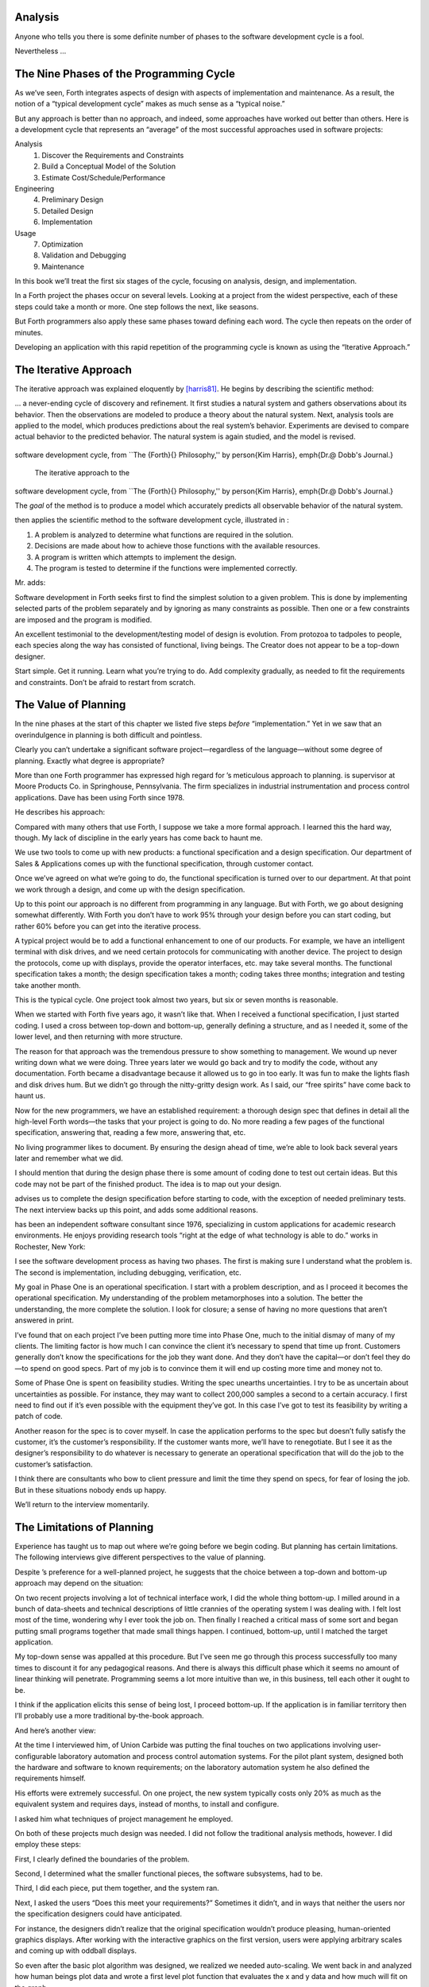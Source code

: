 
Analysis
========

Anyone who tells you there is some definite number of phases to the
software development cycle is a fool.

Nevertheless …

The Nine Phases of the Programming Cycle
========================================

As we’ve seen, Forth integrates aspects of design with aspects of
implementation and maintenance. As a result, the notion of a “typical
development cycle” makes as much sense as a “typical noise.”

But any approach is better than no approach, and indeed, some approaches
have worked out better than others. Here is a development cycle that
represents an “average” of the most successful approaches used in
software projects:

Analysis
    #. Discover the Requirements and Constraints

    #. Build a Conceptual Model of the Solution

    #. Estimate Cost/Schedule/Performance

Engineering
    4. Preliminary Design

    5. Detailed Design

    6. Implementation

Usage
    7. Optimization

    8. Validation and Debugging

    9. Maintenance

In this book we’ll treat the first six stages of the cycle, focusing on
analysis, design, and implementation.

In a Forth project the phases occur on several levels. Looking at a
project from the widest perspective, each of these steps could take a
month or more. One step follows the next, like seasons.

But Forth programmers also apply these same phases toward defining each
word. The cycle then repeats on the order of minutes.

Developing an application with this rapid repetition of the programming
cycle is known as using the “Iterative Approach.”

The Iterative Approach
======================

The iterative approach was explained eloquently by
[harris81]_. He begins by describing the scientific
method:

… a never-ending cycle of discovery and refinement. It first studies a
natural system and gathers observations about its behavior. Then the
observations are modeled to produce a theory about the natural system.
Next, analysis tools are applied to the model, which produces
predictions about the real system’s behavior. Experiments are devised to
compare actual behavior to the predicted behavior. The natural system is
again studied, and the model is revised.

.. figure:: fig2-1.png
   :alt: The iterative approach to the
software development cycle, from ``The {Forth}{} Philosophy,''
by \person{Kim Harris}, \emph{Dr.\@ Dobb's Journal.}

   The iterative approach to the
software development cycle, from ``The {Forth}{} Philosophy,''
by \person{Kim Harris}, \emph{Dr.\@ Dobb's Journal.}


..


The *goal* of the method is to produce a model which accurately predicts
all observable behavior of the natural system.

then applies the scientific method to the software development cycle,
illustrated in :

#. A problem is analyzed to determine what functions are required in the
   solution.

#. Decisions are made about how to achieve those functions with the
   available resources.

#. A program is written which attempts to implement the design.

#. The program is tested to determine if the functions were implemented
   correctly.

Mr. adds:

Software development in Forth seeks first to find the simplest solution
to a given problem. This is done by implementing selected parts of the
problem separately and by ignoring as many constraints as possible. Then
one or a few constraints are imposed and the program is modified.

An excellent testimonial to the development/testing model of design is
evolution. From protozoa to tadpoles to people, each species along the
way has consisted of functional, living beings. The Creator does not
appear to be a top-down designer.

Start simple. Get it running. Learn what you’re trying to do. Add
complexity gradually, as needed to fit the requirements and constraints.
Don’t be afraid to restart from scratch.

The Value of Planning
=====================

In the nine phases at the start of this chapter we listed five steps
*before* “implementation.” Yet in we saw that an overindulgence in
planning is both difficult and pointless.

Clearly you can’t undertake a significant software project—regardless of
the language—without some degree of planning. Exactly what degree is
appropriate?

More than one Forth programmer has expressed high regard for ’s
meticulous approach to planning. is supervisor at Moore Products Co. in
Springhouse, Pennsylvania. The firm specializes in industrial
instrumentation and process control applications. Dave has been using
Forth since 1978.

He describes his approach:

Compared with many others that use Forth, I suppose we take a more
formal approach. I learned this the hard way, though. My lack of
discipline in the early years has come back to haunt me.

We use two tools to come up with new products: a functional
specification and a design specification. Our department of Sales &
Applications comes up with the functional specification, through
customer contact.

Once we’ve agreed on what we’re going to do, the functional
specification is turned over to our department. At that point we work
through a design, and come up with the design specification.

Up to this point our approach is no different from programming in any
language. But with Forth, we go about designing somewhat differently.
With Forth you don’t have to work 95% through your design before you can
start coding, but rather 60% before you can get into the iterative
process.

A typical project would be to add a functional enhancement to one of our
products. For example, we have an intelligent terminal with disk drives,
and we need certain protocols for communicating with another device. The
project to design the protocols, come up with displays, provide the
operator interfaces, etc. may take several months. The functional
specification takes a month; the design specification takes a month;
coding takes three months; integration and testing take another month.

This is the typical cycle. One project took almost two years, but six or
seven months is reasonable.

When we started with Forth five years ago, it wasn’t like that. When I
received a functional specification, I just started coding. I used a
cross between top-down and bottom-up, generally defining a structure,
and as I needed it, some of the lower level, and then returning with
more structure.

The reason for that approach was the tremendous pressure to show
something to management. We wound up never writing down what we were
doing. Three years later we would go back and try to modify the code,
without any documentation. Forth became a disadvantage because it
allowed us to go in too early. It was fun to make the lights flash and
disk drives hum. But we didn’t go through the nitty-gritty design work.
As I said, our “free spirits” have come back to haunt us.

Now for the new programmers, we have an established requirement: a
thorough design spec that defines in detail all the high-level Forth
words—the tasks that your project is going to do. No more reading a few
pages of the functional specification, answering that, reading a few
more, answering that, etc.

No living programmer likes to document. By ensuring the design ahead of
time, we’re able to look back several years later and remember what we
did.

I should mention that during the design phase there is some amount of
coding done to test out certain ideas. But this code may not be part of
the finished product. The idea is to map out your design.

advises us to complete the design specification before starting to code,
with the exception of needed preliminary tests. The next interview backs
up this point, and adds some additional reasons.

has been an independent software consultant since 1976, specializing in
custom applications for academic research environments. He enjoys
providing research tools “right at the edge of what technology is able
to do.” works in Rochester, New York:

I see the software development process as having two phases. The first
is making sure I understand what the problem is. The second is
implementation, including debugging, verification, etc.

My goal in Phase One is an operational specification. I start with a
problem description, and as I proceed it becomes the operational
specification. My understanding of the problem metamorphoses into a
solution. The better the understanding, the more complete the solution.
I look for closure; a sense of having no more questions that aren’t
answered in print.

I’ve found that on each project I’ve been putting more time into Phase
One, much to the initial dismay of many of my clients. The limiting
factor is how much I can convince the client it’s necessary to spend
that time up front. Customers generally don’t know the specifications
for the job they want done. And they don’t have the capital—or don’t
feel they do—to spend on good specs. Part of my job is to convince them
it will end up costing more time and money not to.

Some of Phase One is spent on feasibility studies. Writing the spec
unearths uncertainties. I try to be as uncertain about uncertainties as
possible. For instance, they may want to collect 200,000 samples a
second to a certain accuracy. I first need to find out if it’s even
possible with the equipment they’ve got. In this case I’ve got to test
its feasibility by writing a patch of code.

Another reason for the spec is to cover myself. In case the application
performs to the spec but doesn’t fully satisfy the customer, it’s the
customer’s responsibility. If the customer wants more, we’ll have to
renegotiate. But I see it as the designer’s responsibility to do
whatever is necessary to generate an operational specification that will
do the job to the customer’s satisfaction.

I think there are consultants who bow to client pressure and limit the
time they spend on specs, for fear of losing the job. But in these
situations nobody ends up happy.

We’ll return to the interview momentarily.

The Limitations of Planning
===========================

Experience has taught us to map out where we’re going before we begin
coding. But planning has certain limitations. The following interviews
give different perspectives to the value of planning.

Despite ’s preference for a well-planned project, he suggests that the
choice between a top-down and bottom-up approach may depend on the
situation:

On two recent projects involving a lot of technical interface work, I
did the whole thing bottom-up. I milled around in a bunch of data-sheets
and technical descriptions of little crannies of the operating system I
was dealing with. I felt lost most of the time, wondering why I ever
took the job on. Then finally I reached a critical mass of some sort and
began putting small programs together that made small things happen. I
continued, bottom-up, until I matched the target application.

My top-down sense was appalled at this procedure. But I’ve seen me go
through this process successfully too many times to discount it for any
pedagogical reasons. And there is always this difficult phase which it
seems no amount of linear thinking will penetrate. Programming seems a
lot more intuitive than we, in this business, tell each other it ought
to be.

I think if the application elicits this sense of being lost, I proceed
bottom-up. If the application is in familiar territory then I’ll
probably use a more traditional by-the-book approach.

And here’s another view:

At the time I interviewed him, of Union Carbide was putting the final
touches on two applications involving user-configurable laboratory
automation and process control automation systems. For the pilot plant
system, designed both the hardware and software to known requirements;
on the laboratory automation system he also defined the requirements
himself.

His efforts were extremely successful. On one project, the new system
typically costs only 20% as much as the equivalent system and requires
days, instead of months, to install and configure.

I asked him what techniques of project management he employed.

On both of these projects much design was needed. I did not follow the
traditional analysis methods, however. I did employ these steps:

First, I clearly defined the boundaries of the problem.

Second, I determined what the smaller functional pieces, the software
subsystems, had to be.

Third, I did each piece, put them together, and the system ran.

Next, I asked the users “Does this meet your requirements?” Sometimes it
didn’t, and in ways that neither the users nor the specification
designers could have anticipated.

For instance, the designers didn’t realize that the original
specification wouldn’t produce pleasing, human-oriented graphics
displays. After working with the interactive graphics on the first
version, users were applying arbitrary scales and coming up with oddball
displays.

So even after the basic plot algorithm was designed, we realized we
needed auto-scaling. We went back in and analyzed how human beings plot
data and wrote a first level plot function that evaluates the x and y
data and how much will fit on the graph.

After that, we realized that not all the data taken will be of interest
to experimenters. So we added a zoom capability.

This iterative approach resulted in cleaner code and better thought out
code. We established a baseline set of goals and built a minimal system
to the users’ known requirements. Then we’d crank in the programmer’s
experience to improve it and determine what the users forgot they needed
when they generated the specs.

The users did not invent most of the new ideas. The programmers did, and
they would bounce these ideas off the users. The problem definition was
a two-way street. In some cases they got things they didn’t know they
could do on such a small computer, such as applying digital filters and
signal processing to the data.

One of the things about Forth that makes this approach possible is that
primitives are easily testable. It takes some experience with Forth to
learn how to take advantage of this. Guys from traditional environments
want to write ten pages of code at their desk, then sit down to type it
in and expect it to work.

To summarize my approach: I try to find out from the users what they
need, but at the same time recognizing its incompleteness. Then I keep
them involved in the design during the implementation, since they have
the expertise in the application. When they see the result, they feel
good because they know their ideas were involved.

The iterative approach places highest value on producing a good solution
to the real problem. It may not always give you the most predictable
software costs. The route to a solution may depend upon your priorities.
Remember:

Good

Fast

Cheap

Pick any two!

As observes, you don’t know completely what you’re doing till you’ve
done it once. In my own experience, the best way to write an application
is to write it twice. Throw away the first version and chalk it up to
experience.

is Senior Technical Staff in the IBM Federal Systems Division, Oswego,
New York:

One of the key advantages I find in Forth is that it allows me to very
quickly prototype an application without all the bells and whistles, and
often with significant limitations, but enough to wring out the “human
interface” by hands-on trial runs.

When I build such a prototype, I do so with the firm constraint that I
will use not a single line of code from the prototype in the final
program. This enforced “do-over” almost always results in far simpler
and more elegant final programs, even when those programs are written in
something other than Forth.

Our conclusions? In the Forth environment planning is necessary. But it
should be kept short. Testing and prototyping are the best ways to
discover what is really needed.

A word of caution to project managers: If you’re supervising any
experienced Forth programmers, you won’t have to worry about them
spending too much time on planning. Thus the following tip has two
versions:

For newcomers to Forth (with “traditional” backgrounds): Keep the
analysis phase to a minimum.

For Forth addicts (without a “traditional” background): Hold off on
coding as long as you can possibly stand it.

Or, as we observed in :

Plan for change (by designing components that can be changed).

Or, simply:

Prototype.

The Analysis Phase
==================

In the remainder of this chapter we’ll discuss the analysis phase.
Analysis is an organized way of understanding and documenting what the
program should do.

With a simple program that you write for yourself in less than an hour,
the analysis phase may take about 250 microseconds. At the other
extreme, some projects will take many man-years to build. On such a
project, the analysis phase is critical to the success of the entire
project.

We’ve indicated three parts to the analysis phase:

#. Discovering the requirements and constraints

#. Building a conceptual model of the solution

#. Estimating cost, scheduling, and performance

Let’s briefly describe each part:

Discovering the Requirements
----------------------------

The first step is to determine what the application should do. The
customer, or whoever wants the system, should supply a “requirements
specification.” This is a modest document that lists the minimum
capabilities for the finished product.

The analyst may also probe further by conducting interviews and sending
out questionnaires to the users.

Discovering the Constraints
---------------------------

The next step is to discover any limiting factors. How important is
speed? How much memory is available? How soon do you need it?

No matter how sophisticated our technology becomes, programmers will
always be bucking limitations. System capacities inexplicably diminish
over time. The double-density disk drives that once were the answer to
my storage prayers no longer fill the bill. The double-sided,
double-density drives I’ll get next will seem like a vast frontier—for a
while. I’ve heard guys with 10-megabyte hard disks complain of feeling
cramped.

Whenever there’s a shortage of something—and there always will
be—tradeoffs have to be made. It’s best to use the analysis phase to
anticipate most limitations and decide which tradeoffs to make.

On the other hand, you should *not* consider other types of constraints
during analysis, but should instead impose them gradually during
implementation, the way one stirs flour into gravy.

The type of constraint to consider during analysis includes those that
might affect the overall approach. The type to defer includes those that
can be handled by making iterative refinements to the planned software
design.

As we heard in our earlier interviews, finding out about *hardware*
constraints often requires writing some test code and trying things out.

Finding out about the *customer’s* constraints is usually a matter of
asking the customer, or of taking written surveys. “How fast do you need
such-and-such, on a scale of one to ten?”, etc.

Building a Conceptual Model of the Solution
-------------------------------------------

A conceptual model is an imaginary solution to the problem. It is a view
of how the system *appears* to work. It is an answer to all the
requirements and constraints.

.. figure:: img2-047.png
   :alt: Refining the conceptual model to meet
requirements and constraints.

   Refining the conceptual model to meet
requirements and constraints.


..


If the requirements definition is for “something to stand on to paint
the ceiling,” then a description of the conceptual model is “a device
that is free-standing (so you can paint the center of the room), with
several steps spaced at convenient intervals (so you can climb up and
down), and having a small shelf near the top (to hold your paint can).”

A conceptual model is not quite a design, however. A design begins to
describe how the system *really* works. In design, the image of a step
ladder would begin to emerge.

Forth blurs the distinction a little, because all definitions are
written in conceptual terms, using the lexicons of lower level
components. In fact, later in this chapter we’ll use Forth “pseudocode”
to describe conceptual model solutions.

Nevertheless, it’s useful to make the distinction. A conceptual model is
more flexible than a design. It’s easier to fit the requirements and
constraints into the model than into a design.

Strive to build a solid conceptual model before beginning the design.

Analysis consists of expanding the requirements definition into a
conceptual model. The technique involves two-way communication with the
customer in successive attempts to describe the model.

Like the entire development cycle, the analysis phase is best approached
iteratively. Each new requirement will tend to suggest something in your
mental model. Your job is to juggle all the requirements and constraints
until you can weave a pattern that fits the bill.

.. figure:: fig2-2.png
   :alt: An iterative approach to analysis.

   An iterative approach to analysis.


..


illustrates the iterative approach to the analysis phase. The final step
is one of the most important: show the documented model to the customer.
Use whatever means of communication are necessary—diagrams, tables, or
cartoons—to convey your understanding to the customer and get the needed
feedback. Even if you cycle through this loop a hundred times, it’s
worth the effort.

In the next three sections we’ll explore three techniques for defining
and documenting the conceptual model:

#. defining the interfaces

#. defining the rules

#. defining the data structures.

Defining the Interfaces
=======================

First, and most importantly, the conceptual model should describe the
system’s interfaces.

:

The “spec” basically deals with WHAT. In its most glorious form, it
describes what the system would look like to the user—you might call it
the user’s manual. I find I write more notes on the human
interaction—what it will look like on the outside—than on the part that
gets the job done. For instance, I’ll include a whole error-action
listing to show what happens when a particular error occurs. Oddly, this
is the part that takes the most time to implement anyway.

I’m currently working on a solid-state industrial washing-machine timer.
In this case, the user interface is not that complex. What is complex is
the interface to the washing machine, for which I must depend on the
customer and the documentation they can provide.

The significant interface is whatever is the arms and legs of the
product. I don’t make the distinction between hardware and software at
this early stage. They can be interchanged in the implementation.

The process of designing hardware and the process of designing software
are analogous. The way I design hardware is to treat it as a black box.
The front panel is input and output. You can do the same with software.

I use any techniques, diagrams, etc., to show the customer what the
inputs and outputs look like, using his description of what the product
has to do. But in parallel, in my own mind, I’m imagining how it will be
implemented. I’m evaluating whether I can do this efficiently. So to me
it’s not a black box, it’s a gray box. The designer must be able to see
inside the black boxes.

When I design a system that’s got different modules, I try to make the
coupling as rational and as little as possible. But there’s always give
and take, since you’re compromising the ideal.

For the document itself, I use DFDs [data-flow diagrams, which we’ll
discuss later], and any other kind of representation that I can show to
my client. I show them as many diagrams as I can to clarify my
understanding. I don’t generally use these once it comes to
implementation. The prose must be complete, even without reference to
the diagrams.

Decide on error- and exception-handling early as part of defining the
interface.

It’s true that when coding for oneself, a programmer can often
concentrate first on making the code run correctly under *normal*
conditions, then worry about error-handling later. When working for
someone else, however, error-handling should be worked out ahead of
time. This is an area often overlooked by the beginning programmer.

The reason it’s so important to decide on error-handling at this stage
is the wide divergence in how errors can be treated. An error might be:

-  ignored

-  made to set a flag indicating that an error occurred, while
   processing continues

-  made to halt the application immediately

-  designed to initiate procedures to correct the problem and keep the
   program running.

There’s room for a serious communications gap if the degree of
complexity required in the error-handling is not nailed down early.
Obviously, the choice bears tremendous impact on the design and
implementation of the application.

Develop the conceptual model by imagining the data traveling through and
being acted upon by the parts of the model.

A discipline called *structured analysis* [weinberg80]_
offers some techniques for describing interfaces in ways that your
clients will easily understand. One of these techniques is called the
“data-flow diagram” (DFD), which mentioned.

.. figure:: fig2-3.png
   :alt: A data-flow diagram.

   A data-flow diagram.


..


A data-flow diagram, such as the one depicted in , emphasizes what
happens to items of data as they travel through the system. The circles
represent “transforms,” functions that act upon information. The arrows
represent the inputs and outputs of the transforms.

The diagram depicts a frozen moment of the system in action. It ignores
initialization, looping structures, and other details of programming
that relate to time.

Three benefits are claimed for using DFDs:

First, they speak in simple, direct terms to the customer. If your
customer agrees with the contents of your data-flow diagram, you know
you understand the problem.

Second, they let you think in terms of the logical “whats,” without
getting caught up in the procedural “hows,” which is consistent with the
philosophy of hiding information as we discussed in the last chapter.

Third, they focus your attention on the interfaces to the system and
between modules.

Forth programmers, however, rarely use DFDs except for the customer’s
benefit. Forth encourages you to think in terms of the conceptual model,
and Forth’s implicit use of a data stack makes the passing of data among
modules so simple it can usually be taken for granted. This is because
Forth, used properly, approaches a functional language.

For anyone with a few days’ familiarity with Forth, simple definitions
convey at least as much meaning as the diagrams:

.. code-block:: none
   
   : REQUEST  ( quantity part# -- )
      ON-HAND?  IF  TRANSFER  ELSE  REORDER  THEN ;
   : REORDER   AUTHORIZATION?  IF  P.O.  THEN ;
   : P.O.   BOOKKEEPING COPY   RECEIVING COPY
      VENDOR MAIL-COPY ;

..


This is Forth pseudocode. No effort has been made to determine what
values are actually passed on the stack, because that is an
implementation detail. The stack comment for REQUEST is used only to
indicate the two items of data needed to initiate the process.

(If I were designing this application, I’d suggest that the user
interface be a word called NEED, which has this syntax:

.. code-block:: none
   
   NEED 50 AXLES

..


NEED converts the quantity into a numeric value on the stack, translates
the string AXLES into a part number, also on the stack, then calls
REQUEST. Such a command should be defined only at the outer-most level.)

of Moore Products Co. has a few words on Forth pseudocode:

IBM uses a rigorously documented PDL (program design language). We use a
PDL here as well, although we call it FDL, for Forth design language.
It’s probably worthwhile having all those standards, but once you’re
familiar with Forth, Forth itself can be a design language. You just
have to leave out the so-called “noise” words: C@, DUP, OVER, etc., and
show only the basic flow. Most Forth people probably do that informally.
We do it purposefully.

During one of our interviews I asked if he used diagrams of any sort to
plan out the conceptual model, or did he code straight into Forth? His
reply:

The conceptual model *is* Forth. Over the years I’ve learned to think
that way.

Can everyone learn to think that way?

I’ve got an unfair advantage. I codified my programming style and other
people have adopted it. I was surprised that this happened. And I feel
at a lovely advantage because it is my style that others are learning to
emulate. Can they learn to think like I think? I imagine so. It’s just a
matter of practice, and I’ve had more practice.

Defining the Rules
==================

Most of your efforts at defining a problem will center on describing the
interface. Some applications will also require that you define the set
of application rules.

All programming involves rules. Usually these rules are so simple it
hardly matters how you express them: “If someone pushes the button, ring
the bell.”

Some applications, however, involve rules so complicated that they can’t
be expressed in a few sentences of English. A few formal techniques can
come in handy to help you understand and document these more complicated
rules.

Here’s an example. Our requirements call for a system to compute the
charges on long-distance phone calls. Here’s the customer’s explanation
of its rate structure. (I made this up; I have no idea how the phone
company actually computes their rates except that they overcharge.)

All charges are computed by the minute, according to distance in
hundreds of miles, plus a flat charge. The flat charge for direct dial
calls during weekdays between 8 A.M. and 5 P.M. is .30 for the first
minute, and .20 for each additional minute; in addition, each minute is
charged .12 per 100 miles. The flat charge for direct calls during
weekdays between 5 P.M. and 11 P.M. is .22 for the first minute, and .15
for each additional minute; the distance rate per minute is .10 per 100
miles. The flat charge for direct calls late during weekdays between 11
P.M. or anytime on Saturday, Sundays, or holidays is .12 for the first
minute, and .09 for each additional minute; the distance rate per minute
is .06 per 100 miles. If the call requires assistance from the operator,
the flat charge increases by .90, regardless of the hour.

This description is written in plain old English, and it’s quite a
mouthful. It’s hard to follow and, like an attic cluttered with
accumulated belongings, it may even hide a few bugs.

In building a conceptual model for this system, we must describe the
rate structure in an unambiguous, useful way. The first step towards
cleaning up the clutter involves factoring out irrelevant pieces of
information—that is, applying the rules of limited redundancy. We can
improve this statement a lot by splitting it into two statements. First
there’s the time-of-day rule:

Calls during weekdays between 8 A.M. and 5 P.M. are charged at “full”
rate. Calls during weekdays between 5 P.M. and 11 P.M. are charged at
“lower” rate. Calls placed during weekdays between 11 P.M. or anytime on
Saturday, Sundays, or holidays are charged at the “lowest” rate.

Then there’s the rate structure itself, which should be described in
terms of “first-minute rate,” “additional minute rate,” “distance rate,”
and “operator-assistance rate.”

Factor the fruit. (Don’t confuse apples with oranges.)

These prose statements are still difficult to read, however. System
analysts use several techniques to simplify these statements: structured
English, decision trees, and decision tables. Let’s study each of these
techniques and evaluate their usefulness in the Forth environment.

Structured English
------------------

Structured English is a sort of structured pseudocode in which our rate
statement would read something like this:

.. code-block:: none
   
   IF full rate
      IF direct-dial
         IF first-minute
        .30 + .12/100miles
         ELSE ( add'l- minute)
        .20 + .12/100miles
         ENDIF
      ELSE ( operator )
         IF first-minute
        1.20 + .12/100miles
         ELSE ( add'l- minute)
        .20 + .12/100miles
         ENDIF
      ENDIF
   ELSE  ( not-full-rate)
      IF lower-rate
         IF direct-dial
        IF first-minute
           .22 + .10/100miles
        ELSE ( add'l- minute)
           .15 + .10/100miles
        END IF
         ELSE ( operator)
        IF first-minute
           1.12 + .10/100miles
        ELSE ( add'l- minute)
           .15 + .10/100miles
        ENDIF
         ENDIF
      ELSE ( lowest-rate)
         IF direct-dial
        IF first-minute
           .12 + .06/100miles
        ELSE ( add'l- minute)
           .09 + .O6/100miles
        ENDIF
         ELSE ( operator)
        IF first-minute
           1.02 + .O6/100miles
        ELSE ( add'l- minute)
           .09 + .06/100miles
        ENDIF
         ENDIF
      ENDIF
   ENDIF

..


This is just plain awkward. It’s hard to read, harder to maintain, and
hardest to write. And for all that, it’s worthless at implementation
time. I don’t even want to talk about it anymore.

The Decision Tree
-----------------

.. figure:: fig2-4.png
   :alt: Example of a decision tree.

   Example of a decision tree.


..


illustrates the telephone rate rules by means of a decision tree. The
decision tree is the easiest method of any to “follow down” to determine
the result of certain conditions. For this reason, it may be the best
representation to show the customer.

Unfortunately, the decision tree is difficult to “follow up,” to
determine which conditions produce certain results. This difficulty
inhibits seeing ways to simplify the problem. The tree obscures the fact
that additional minutes cost the same, whether the operator assists or
not. You can’t see the facts for the tree.

The Decision Table
------------------

The decision table, described next, provides the most usable graphic
representation of compound rules for the programmer, and possibly for
the customer as well. shows our rate structure rules in decision-table
form.

.. figure:: fig2-5.png
   :alt: The decision table.

   The decision table.


..


In there are three dimensions: the rate discount, whether an operator
intervenes, and initial minute vs. additional minute.

Drawing problems with more than two dimensions gets a little tricky. As
you can see, these additional dimensions can be depicted on paper as
subdimensions within an outer dimension. All of the subdimension’s
conditions appear within every condition of the outer dimension. In
software, any number of dimensions can be easily handled, as we’ll see.

All the techniques we’ve described force you to analyze which conditions
apply to which dimensions. In factoring these dimensions, two rules
apply:

First, all the elements of each dimension must be mutually exclusive.
You don’t put “first minute” in the same dimension as “direct dial,”
because they are not mutually exclusive.

Second, all possibilities must be accounted for within each dimension.
If there were another rate for calls made between 2 A.M. to 2:05 A.M.,
the table would have to be enlarged.

But our decision tables have other advantages all to themselves. The
decision table not only reads well to the client but actually benefits
the implementor in several ways:

Transferability to actual code.
    This is particularly true in Forth, where decision tables are easy
    to implement in a form very similar to the drawing.

Ability to trace the logic upwards.
    Find a condition and see what factors produced it.

Clearer graphic representation.
    Decision tables serve as a better tool for understanding, both for
    the implementor and the analyst.

Unlike decision trees, these decision tables group the *results*
together in a graphically meaningful way. Visualization of ideas helps
in understanding problems, particularly those problems that are too
complex to perceive in a linear way.

For instance, clearly shows that the charge for additional minutes does
not depend on whether an operator assisted or not. With this new
understanding we can draw a simplified table, as shown in .

.. figure:: fig2-6.png
   :alt: A simplified decision table.

   A simplified decision table.


..


It’s easy to get so enamored of one’s analytic tools that one forgets
about the problem. The analyst must do more than carry out all
possibilities of a problem to the nth degree, as I have seen authors of
books on structured analysis recommend. That approach only increases the
amount of available detail. The problem solver must also try to simplify
the problem.

You don’t understand a problem until you can simplify it.

If the goal of analysis is not only understanding, but simplification,
then perhaps we’ve got more work to do.

Our revised decision table () shows that the per-mile charge depends
only on whether the rate is full, lower, or lowest. In other words, it’s
subject to only one of the three dimensions shown in the table. What
happens if we split this table into two tables, as in ?

.. figure:: fig2-7.png
   :alt: The sectional decision table.

   The sectional decision table.


..


Now we’re getting the answer through a combination of table look-up and
calculation. The formula for the per-minute charge can be expressed as a
pseudoForth definition:

.. code-block:: none
   
   : PER-MINUTE-CHARGE ( -- per-minute-charge)
           CONNECT-CHARGE  MILEAGE-CHARGE  + ;

..


The “+” now appears once in the definition, not nine times in the table.

Taking the principle of calculation one step further, we note (or
remember from the original problem statement) that operator assistance
merely adds a one-time charge of .90 to the total charge. In this sense,
the operator charge is not a function of any of the three dimensions.
It’s more appropriately expressed as a “logical calculation”; that is, a
function that combines logic with arithmetic:

.. code-block:: none
   
   : ?ASSISTANCE
      ( direct-dial-charge -- total-charge)
      OPERATOR? IF .90 + THEN ;

..


(But remember, this charge applies only to the first minute.)

.. figure:: fig2-8.png
   :alt: The decision table without operator involvement depicted.

   The decision table without operator involvement depicted.


..


This leaves us with the simplified table shown in , and an increased
reliance on expressing calculations. Now we’re getting somewhere.

Let’s go back to our definition of PER-MINUTE-CHARGE:

.. code-block:: none
   
   : PER-MINUTE-CHARGE ( -- per-minute-charge)
      CONNECT-CHARGE  MILEAGE-CHARGE  + ;

..


Let’s get more specific about the rules for the connection charge and
for the mileage charge.

The connection charge depends on whether the minute is the first or an
additional minute. Since there are two kinds of per-minute charges,
perhaps it will be easiest to rewrite PER-MINUTE-CHARGE as two different
words.

Let’s assume we will build a component that will fetch the appropriate
rates from the table. The word 1MINUTE will get the rate for the first
minute; +MINUTES will get the rate for each additional minute. Both of
these words will depend on the time of day to determine whether to use
the full, lower, or lowest rates.

Now we can define the pair of words to replace PER-MINUTE-CHARGE:

.. code-block:: none
   
   : FIRST  ( -- charge)
     1MINUTE  ?ASSISTANCE   MILEAGE-CHARGE + ;
   : PER-ADDITIONAL  ( -- charge)
      +MINUTES  MILEAGE-CHARGE + ;

..


What is the rule for the mileage charge? Very simple. It is the rate
(per hundred miles) times the number of miles (in hundreds). Let’s
assume we can define the word MILEAGE-RATE, which will fetch the mileage
rate from the table:

.. code-block:: none
   
   : MILEAGE-CHARGE  ( -- charge)
      #MILES @  MILEAGE-RATE * ;

..


Finally, if we know the total number of minutes for a call, we can now
calculate the total direct-dial charge:

.. code-block:: none
   
   : TOTAL   ( -- total-charge)
      FIRST                        ( first minute rate)
      ( #minutes) 1-               ( additional minutes)
         PER-ADDITIONAL *          ( times the rate)
      +  ;                         ( added together)

..


We’ve expressed the rules to this particular problem through a
combination of simple tables and logical calculations.

(Some final notes on this example: We’ve written something very close to
a running Forth application. But it is only pseudocode. We’ve avoided
stack manipulations by assuming that values will somehow be on the stack
where the comments indicate. Also, we’ve used hyphenated names because
they might be more readable for the customer. Short names are preferred
in real code—see .)

We’ll unveil the finished code for this example in .

Defining the Data Structures
============================

After defining the interfaces, and sometimes defining the rules,
occasionally you’ll need to define certain data structures as well.
We’re not referring here to the implementation of the data structures,
but rather to a description of their conceptual model.

If you’re automating a library index, for instance, a crucial portion of
your analysis will concern developing the logical data structure. You’ll
have to decide what information will be kept for each book: title,
author, subject, etc. These “attributes” will comprise an “entity” (set
of related records) called BOOKS. Then you’ll have to determine what
other data structures will be required to let the users search the BOOKS
efficiently.

.. figure:: img2-060.png
   :alt: Given two adequate solutions,
the correct one is the simpler.

   Given two adequate solutions,
the correct one is the simpler.


..


Certain constraints will also affect the conceptual model of the data
structure. In the library index example, you need to know not only
*what* information the users need, but also how long they’re willing to
*wait* to get it.

For instance, users can request listings of topics by year of
publication—say everything on ladies’ lingerie between 1900 and 1910. If
they expect to get this information in the snap of a girdle, you’ll have
to index on years and on topics. If they can wait a day, you might just
let the computer search through all the books in the library.

Achieving Simplicity
====================

Keep it simple.

While you are taking these crucial first steps toward understanding the
problem, keep in mind the old saying:

Given two solutions to a problem, the correct one is the simpler.

This is especially true in software design. The simpler solution is
often more difficult to discover, but once found, it is:

-  easier to understand

-  easier to implement

-  easier to verify and debug

-  easier to maintain

-  more compact

-  more efficient

-  more fun

One of the most compelling advocates of simplicity is :

You need a feeling for the size of the problem. How much code should it
take to implement the thing? One block? Three? I think this is a very
useful design tool. You want to gut-feel whether it’s a trivial problem
or a major problem, how much time and effort you should spend on it.

When you’re done, look back and say, “Did I come up with a solution that
is reasonable?” If your solution fills six screens, it may seem you’ve
used a sledgehammer to kill a mosquito. Your mental image is out of
proportion to the significance of the problem.

I’ve seen nuclear physics programs with hundreds of thousands of lines
of FORTRAN. Whatever that code does, it doesn’t warrant hundreds of
thousands of lines of code. Probably its writers have overgeneralized
the problem. They’ve solved a large problem of which their real needs
are a subset. They have violated the principle that the solution should
match the problem.

Generality usually involves complexity. Don’t generalize your solution
any more than will be required; instead, keep it changeable.

continues:

Given a problem, you can code a solution to it. Having done that, and
found certain unpleasantnesses to it, you can go back and change the
problem, and end up with a simpler solution.

There’s a class of device optimization—minimizing the number of gates in
a circuit-where you take advantage of the “don’t care” situation. These
occur either because a case won’t arise in practice or because you
really don’t care. But the spec is often written by people who have no
appreciation for programming. The designer may have carefully specified
all the cases, but hasn’t told you, the programmer, which cases are
really important.

If you are free to go back and argue with him and take advantage of the
“don’t cares,” you can come up with a simpler solution.

Take an engineering application, such as a 75-ton metal powder press,
stamping out things. They want to install a computer to control the
valves in place of the hydraulic control previously used. What kind of
spec will you get from the engineer? Most likely the sensors were placed
for convenience from an electromechanical standpoint. Now they could be
put somewhere else, but the engineer has forgotten. If you demand
explanations, you can come closer to the real world and further from
their model of the world.

Another example is the PID (proportional integration and
differentiation) algorithm for servos. You have one term that
integrates, another term that differentiates, and a third term that
smooths. You combine those with 30% integration, 10% differentiation, or
whatever. But it’s only a digital filter. It used to be convenient in
analog days to break out certain terms of the digital filter and say,
“This is the integrator and this is the differentiator. I’ll make this
with a capacitor and I’ll make that with an inductor.”

Again the spec writers will model the analog solution which was modeling
the electromechanical solution, and they’re several models away from
reality. In fact, you can replace it all with two or three coefficients
in a digital filter for a much cleaner, simpler and more efficient
solution.

Go back to what the problem was before the customer tried to solve it.
Exploit the “don’t cares.”

.. figure:: img2-063.png
   :alt: An overgeneralized solution.

   An overgeneralized solution.


..


continues:

Sometimes the possibilities for simplification aren’t immediately
obvious.

There’s this problem of zooming in a digitized graphics display, such as
CAD systems. You have a picture on the screen and you want to zoom in on
a portion to see the details.

I used to implement it so that you move the cursor to the position of
interest, then press a button, and it zooms until you have a window of
the desired size. That was the way I’ve always done it. Until I realized
that that was stupid. I never needed to zoom with such fine resolution.

So instead of moving the cursor a pixel at a time, I jump the cursor by
units of, say, ten. And instead of increasing the size of box, I jump
the size of the box. You don’t have a choice of sizes. You zoom by a
factor of four. The in-between sizes are not interesting. You can do it
as many times as you like.

By quantizing things fairly brutally, you make it easier to work with,
more responsive, and simpler.

To simplify, quantize.

concludes:

It takes arrogance to go back and say “You didn’t really mean this,” or
“Would you mind if I took off this page and replaced it with this
expression?” They get annoyed. They want you to do what they told you to
do.

took this attitude when he redesigned Forth
[stuart80]_. He didn’t like the input buffer, so he
implemented Forth without it, and discovered he didn’t really need an
input buffer.

If you can improve the problem, it’s a great situation to get into. It’s
much more fun redesigning the world than implementing it.

Effective programmers learn to be tactful and to couch their approaches
in non-threatening ways: “What would be the consequences of replacing
that with this?” etc.

Yet another way to simplify a problem is this:

To simplify, keep the user out of trouble.

Suppose you’re designing part of a word processor that displays a
directory of stored documents on the screen, one per line. You plan that
the user can move the cursor next to the name of any document, then type
a one-letter command indicating the chosen action: “p” for print, “e”
for edit, etc.

Initially it seems all right to let the user move the cursor anywhere on
the screen. This means that those places where text already appears must
be protected from being overwritten. This implies a concept of
“protected fields” and special handling. A simpler approach confines the
cursor to certain fields, possibly using reverse video to let the user
see the size of the allowable field.

Another example occurs when an application prompts the user for a
numeric value. You often see such applications that don’t check input
until you press “return,” at which time the system responds with an
error message such as “invalid number.” It’s just as easy—probably
easier—to check each key as it’s typed and simply not allow non-numeric
characters to appear.

To simplify, take advantage of what’s available.

, a Forth programmer in Long Island, New York, comments:

I always try to design the application on the most powerful processor I
can get my hands on. If I have a choice between doing development on a
68000-based system and a 6809-based system, I’d go for the 68000-based
system. The processor itself is so powerful it takes care of a lot of
details I might otherwise have to solve myself.

If I have to go back later and rewrite parts of the application for a
simpler processor, that’s okay. At least I won’t have wasted my time.

A word of caution: If you’re using an existing component to simplify
your prototype, don’t let the component affect your design. You don’t
want the design to depend on the internals of the component.

Budgeting and Scheduling
========================

Another important aspect of the analysis phase is figuring the price
tag. Again, this process is much more difficult than it would seem. If
you don’t know the problem till you solve it, how can you possibly know
how long it will take to solve it?

Careful planning is essential, because things always take longer than
you expect. I have a theory about this, based on the laws of
probability:

.. figure:: img2-066.png
   :alt: Conventional wisdom reveres complexity.

   Conventional wisdom reveres complexity.


..


The mean time for making a “two-hour” addition to an application is
approximately 12 hours.

Imagine the following scenario: You’re in the middle of writing a large
application when suddenly it strikes you to add some relatively simple
feature. You think it’ll take about two hours, so without further
planning, you just do it. Consider: That’s two hours coding time. The
design time you don’t count because you perceived the need—and the
design—in a flash of brilliance while working on the application. So you
estimate two hours.

But consider the following possibilities:

#. Your implementation has a bug. After two hours it doesn’t work. So
   you spend another two hours recoding. (Total 4.)

#. OR, before you implemented it, you realized your initial design
   wouldn’t work. You spend two hours redesigning. *These* two hours
   count. Plus another two hours coding it. (Total 4.)

#. OR, you implement the first design before you realize the design
   wouldn’t work. So you redesign (two more hours) and reimplement (two
   more). (Total 6.)

#. OR, you implement the first design, code it, find a bug, rewrite the
   code, find a design flaw, redesign, recode, find a bug in the new
   code, recode again. (Total 10.) You see how the thing snowballs?

#. Now you have to document your new feature. Add two hours to the
   above. (Total 12.)

#. After you’ve spent anywhere from 2 to 12 hours installing and
   debugging your new feature, you suddenly find that element Y of your
   application bombs out. Worst yet, you have no idea why. You spend two
   hours reading memory dumps trying to divine the reason. Once you do,
   you spend as many as 12 additional hours redesigning element Y.
   (Total 26.) Then you have to document the syntax change you made to
   element Y. (Total 27.)

That’s a total of over three man-days. If all these mishaps befell you
at once, you’d call for the men with the little white coats. It rarely
gets that bad, of course, but the odds are decidedly *against* any
project being as easy as you think it will be.

How can you improve your chances of judging time requirements correctly?
Many fine books have been written on this topic, notably *The Mythical
Man-Month* by , Jr. [brooks75]_. I have little to add
to this body of knowledge except for some personal observations.

#. Don’t guess on a total. Break the problem up into the smallest
   possible pieces, then estimate the time for each piece. The sum of
   the pieces is always greater than what you’d have guessed the total
   would be. (The whole appears to be less than the sum of the parts.)

#. In itemizing the pieces, separate those you understand well enough to
   hazard a guess from those you don’t. For the second category, give
   the customer a range.

#. A bit of psychology: always give your client some options. Clients
   *like* options. If you say, “This will cost you $6,000,” the client
   will probably respond “I’d really like to spend $4,000.” This puts
   you in the position of either accepting or going without a job.

   But if you say, “You have a choice: for $4,000 I’ll make it *walk*
   through the hoop; for $6,000 I’ll make it *jump* through the hoop.
   For $8,000 I’ll make it *dance* through the hoop waving flags,
   tossing confetti and singing “Roll Out the Barrel.”

   Most customers opt for jumping through the hoop.

Everything takes longer than you think, including thinking.

Reviewing the Conceptual Model
==============================

The final box on our iterative analytic wheel is labeled “Show Model to
Customer.” With the tools we’ve outlined in this chapter, this job
should be easy to do.

In documenting the requirements specification, remember that specs are
like snowmen. They may be frozen now, but they shift, slip, and melt
away when the heat is on. Whether you choose data-flow diagrams or
straight Forth pseudocode, prepare yourself for the great thaw by
remembering to apply the concepts of limited redundancy.

Show the documented conceptual model to the customer. When the customer
is finally satisfied, you’re ready for the next big step: the design!

REFERNCES
=========

.. [harris81]  Kim Harris, "The Forth Philosophy,"   **Dr. Dobb's Journal,**  Vol. 6, Iss. 9, No. 59 (Sept. 81),  pp. 6-11.
.. [weinberg80]  Victor Weinberg,  **Structured Analysis,**   Englewood Cliffs, N.J.: Prentice-Hall, Inc., 1980.
.. [stuart80]  LaFarr Stuart, "LaFORTH,"   **1980 FORML Proceedings,**  p. 78.
.. [brooks75]  Frederick P. Brooks, Jr.,  **The Mythical  Man-Month,**  Reading, Massachusetts, Addison-Wesley, 1975.

